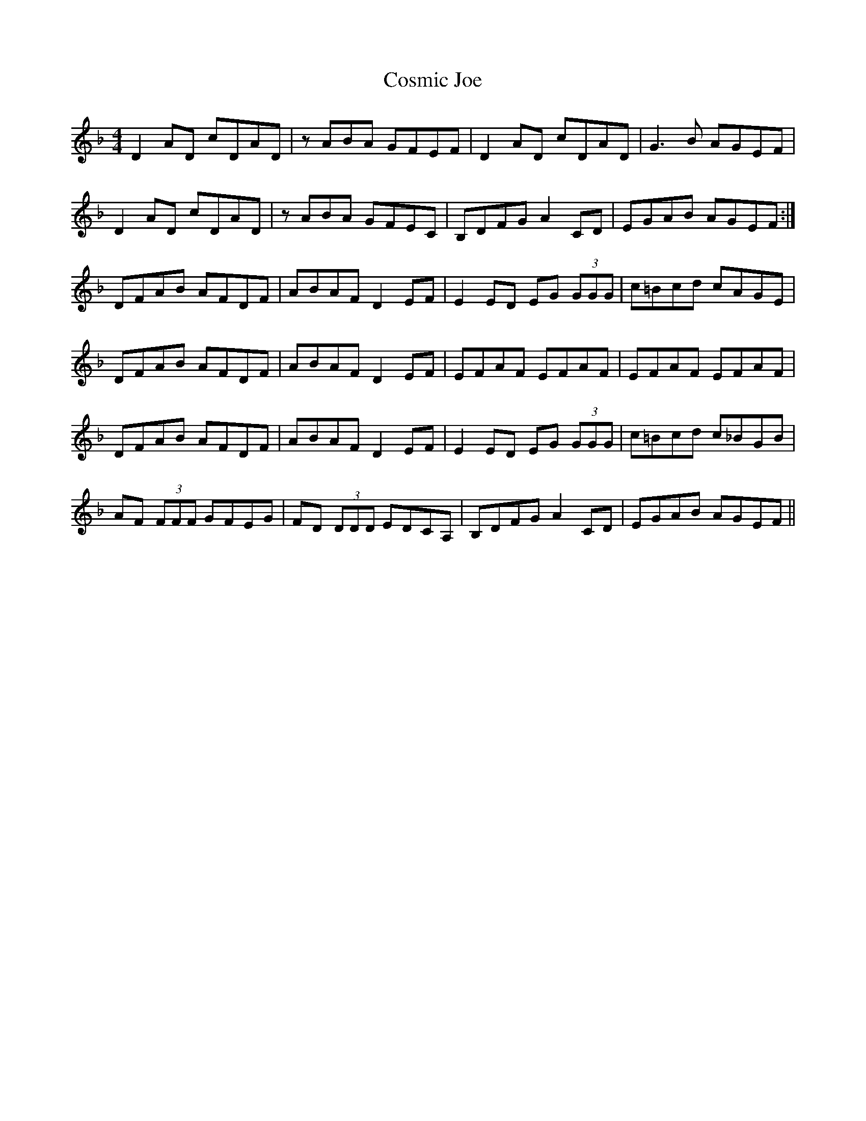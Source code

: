X: 8324
T: Cosmic Joe
R: reel
M: 4/4
K: Dminor
D2AD cDAD|zABA GFEF|D2AD cDAD|G3B AGEF|
D2AD cDAD|zABA GFEC|B,DFG A2CD|EGAB AGEF:|
DFAB AFDF|ABAF D2EF|E2ED EG (3GGG|c=Bcd cAGE|
DFAB AFDF|ABAF D2EF|EFAF EFAF|EFAF EFAF|
DFAB AFDF|ABAF D2EF|E2ED EG (3GGG|c=Bcd c_BGB|
AF (3FFF GFEG|FD (3DDD EDCA,|B,DFG A2CD|EGAB AGEF||


